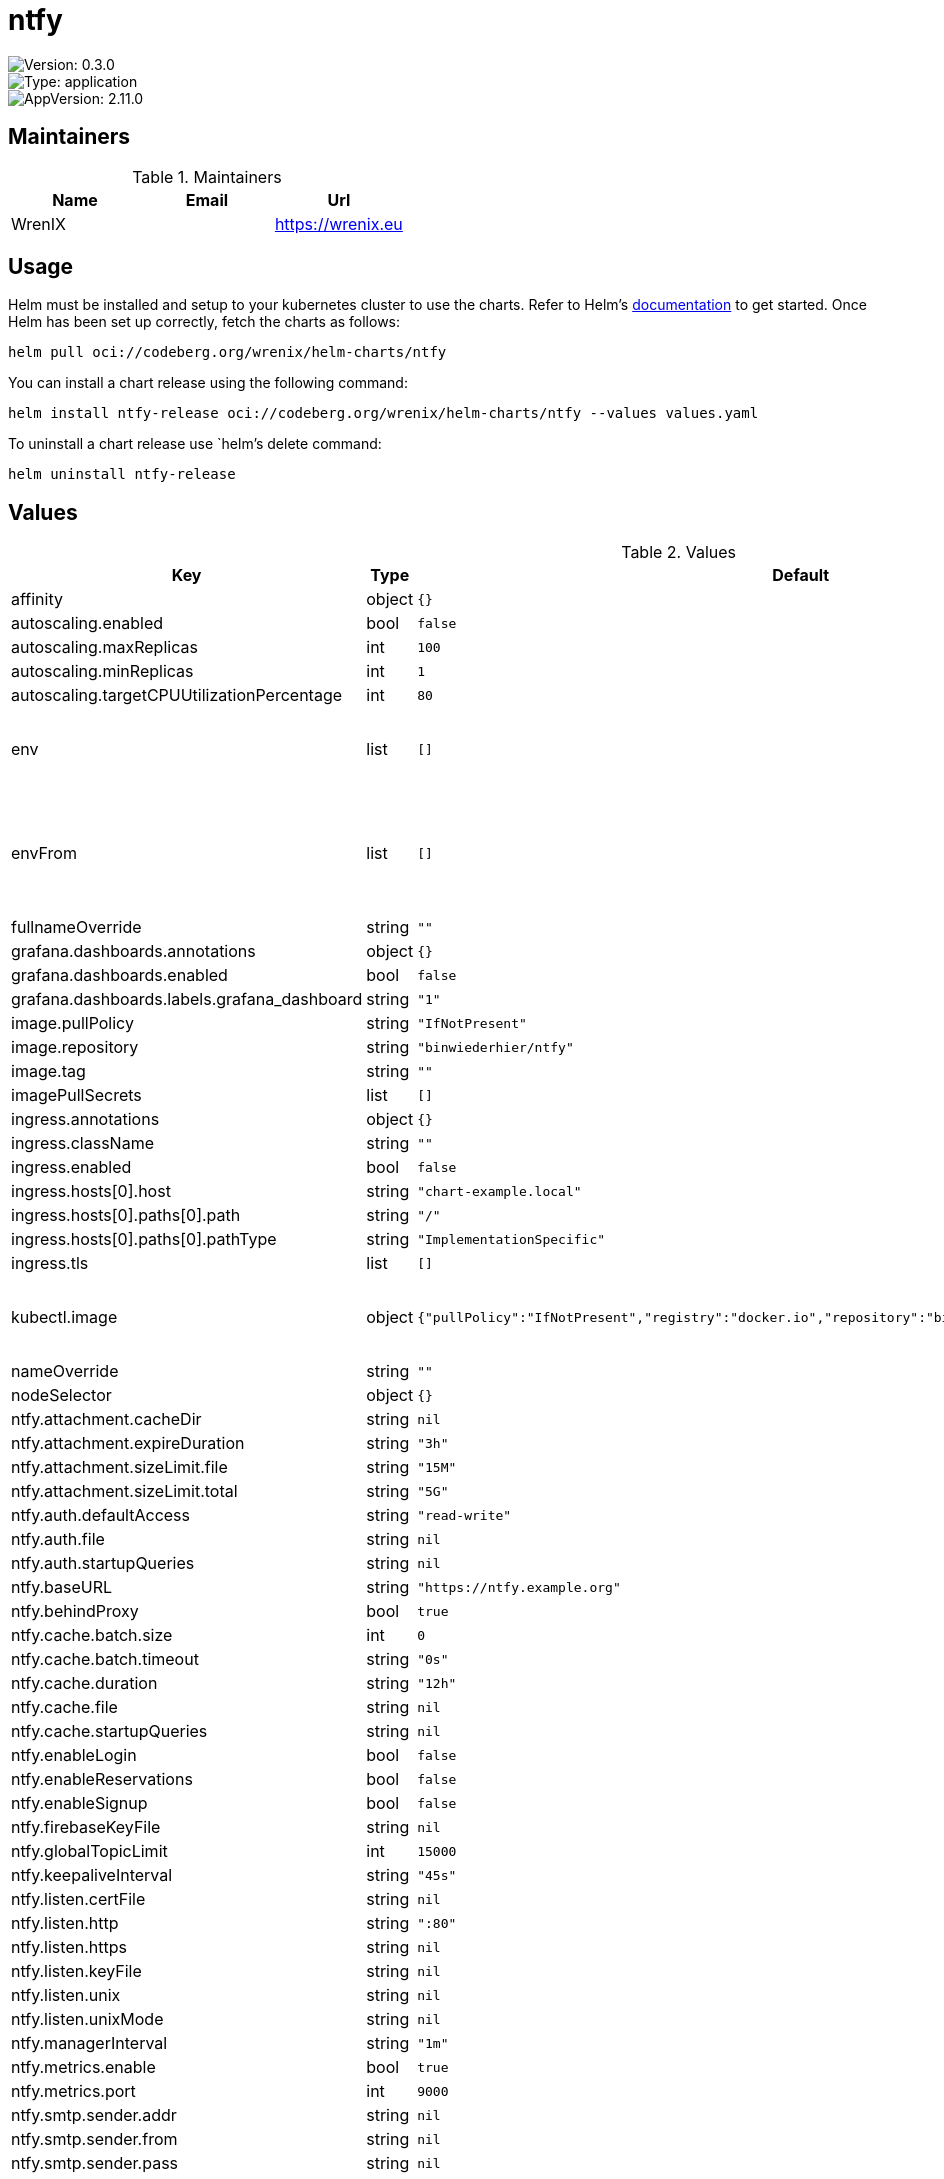 

= ntfy

image::https://img.shields.io/badge/Version-0.3.0-informational?style=flat-square[Version: 0.3.0]
image::https://img.shields.io/badge/Version-application-informational?style=flat-square[Type: application]
image::https://img.shields.io/badge/AppVersion-2.11.0-informational?style=flat-square[AppVersion: 2.11.0]
== Maintainers

.Maintainers
|===
| Name | Email | Url

| WrenIX
|
| <https://wrenix.eu>
|===

== Usage

Helm must be installed and setup to your kubernetes cluster to use the charts.
Refer to Helm's https://helm.sh/docs[documentation] to get started.
Once Helm has been set up correctly, fetch the charts as follows:

[source,bash]
----
helm pull oci://codeberg.org/wrenix/helm-charts/ntfy
----

You can install a chart release using the following command:

[source,bash]
----
helm install ntfy-release oci://codeberg.org/wrenix/helm-charts/ntfy --values values.yaml
----

To uninstall a chart release use `helm`'s delete command:

[source,bash]
----
helm uninstall ntfy-release
----

== Values

.Values
|===
| Key | Type | Default | Description

| affinity
| object
| `{}`
|

| autoscaling.enabled
| bool
| `false`
|

| autoscaling.maxReplicas
| int
| `100`
|

| autoscaling.minReplicas
| int
| `1`
|

| autoscaling.targetCPUUtilizationPercentage
| int
| `80`
|

| env
| list
| `[]`
| set env in container for usage Environment variables

| envFrom
| list
| `[]`
| set envFrom in container for usage of ConfigMaps or Secrets as a bunch of Environment variables

| fullnameOverride
| string
| `""`
|

| grafana.dashboards.annotations
| object
| `{}`
|

| grafana.dashboards.enabled
| bool
| `false`
|

| grafana.dashboards.labels.grafana_dashboard
| string
| `"1"`
|

| image.pullPolicy
| string
| `"IfNotPresent"`
|

| image.repository
| string
| `"binwiederhier/ntfy"`
|

| image.tag
| string
| `""`
|

| imagePullSecrets
| list
| `[]`
|

| ingress.annotations
| object
| `{}`
|

| ingress.className
| string
| `""`
|

| ingress.enabled
| bool
| `false`
|

| ingress.hosts[0].host
| string
| `"chart-example.local"`
|

| ingress.hosts[0].paths[0].path
| string
| `"/"`
|

| ingress.hosts[0].paths[0].pathType
| string
| `"ImplementationSpecific"`
|

| ingress.tls
| list
| `[]`
|

| kubectl.image
| object
| `{"pullPolicy":"IfNotPresent","registry":"docker.io","repository":"bitnami/kubectl","tag":"1.30.3"}`
| image needed for setup (store generated VAPID / WebPush keys)

| nameOverride
| string
| `""`
|

| nodeSelector
| object
| `{}`
|

| ntfy.attachment.cacheDir
| string
| `nil`
|

| ntfy.attachment.expireDuration
| string
| `"3h"`
|

| ntfy.attachment.sizeLimit.file
| string
| `"15M"`
|

| ntfy.attachment.sizeLimit.total
| string
| `"5G"`
|

| ntfy.auth.defaultAccess
| string
| `"read-write"`
|

| ntfy.auth.file
| string
| `nil`
|

| ntfy.auth.startupQueries
| string
| `nil`
|

| ntfy.baseURL
| string
| `"https://ntfy.example.org"`
|

| ntfy.behindProxy
| bool
| `true`
|

| ntfy.cache.batch.size
| int
| `0`
|

| ntfy.cache.batch.timeout
| string
| `"0s"`
|

| ntfy.cache.duration
| string
| `"12h"`
|

| ntfy.cache.file
| string
| `nil`
|

| ntfy.cache.startupQueries
| string
| `nil`
|

| ntfy.enableLogin
| bool
| `false`
|

| ntfy.enableReservations
| bool
| `false`
|

| ntfy.enableSignup
| bool
| `false`
|

| ntfy.firebaseKeyFile
| string
| `nil`
|

| ntfy.globalTopicLimit
| int
| `15000`
|

| ntfy.keepaliveInterval
| string
| `"45s"`
|

| ntfy.listen.certFile
| string
| `nil`
|

| ntfy.listen.http
| string
| `":80"`
|

| ntfy.listen.https
| string
| `nil`
|

| ntfy.listen.keyFile
| string
| `nil`
|

| ntfy.listen.unix
| string
| `nil`
|

| ntfy.listen.unixMode
| string
| `nil`
|

| ntfy.managerInterval
| string
| `"1m"`
|

| ntfy.metrics.enable
| bool
| `true`
|

| ntfy.metrics.port
| int
| `9000`
|

| ntfy.smtp.sender.addr
| string
| `nil`
|

| ntfy.smtp.sender.from
| string
| `nil`
|

| ntfy.smtp.sender.pass
| string
| `nil`
|

| ntfy.smtp.sender.user
| string
| `nil`
|

| ntfy.smtp.server.addrPrefix
| string
| `nil`
|

| ntfy.smtp.server.domain
| string
| `nil`
|

| ntfy.upstreamBaseURL
| string
| `"https://ntfy.sh"`
|

| ntfy.visitor.attachment.dailyBandwidthLimit
| string
| `"500M"`
|

| ntfy.visitor.attachment.totalSizeLimit
| string
| `"100M"`
|

| ntfy.visitor.email.limitBurst
| int
| `16`
|

| ntfy.visitor.email.limitReplenish
| string
| `"1h"`
|

| ntfy.visitor.request.limitBurst
| int
| `60`
|

| ntfy.visitor.request.limitExemptHosts
| string
| `""`
|

| ntfy.visitor.request.limitReplenish
| string
| `"5s"`
|

| ntfy.visitor.subscriberRateLimiting
| bool
| `false`
|

| ntfy.visitor.subscriptionLimit
| int
| `30`
|

| ntfy.webPush.emailAddress
| string
| `""`
|

| ntfy.webPush.file
| string
| `"/data/webpush.db"`
|

| ntfy.webPush.keys.create
| bool
| `false`
|

| ntfy.webPush.keys.private
| string
| `nil`
|

| ntfy.webPush.keys.public
| string
| `nil`
|

| ntfy.webRoot
| string
| `"app"`
|

| persistence.accessMode
| string
| `"ReadWriteOnce"`
|

| persistence.annotations
| object
| `{}`
|

| persistence.enabled
| bool
| `false`
|

| persistence.existingClaim
| string
| `nil`
| A manually managed Persistent Volume and Claim Requires persistence.enabled: true If defined, PVC must be created manually before volume will be bound

| persistence.hostPath
| string
| `nil`
| Create a PV on Node with given hostPath storageClass has to be manual

| persistence.size
| string
| `"1Gi"`
|

| persistence.storageClass
| string
| `nil`
| data Persistent Volume Storage Class If defined, storageClassName: <storageClass> If set to "-", storageClassName: "", which disables dynamic provisioning If undefined (the default) or set to null, no storageClassName spec is   set, choosing the default provisioner.  (gp2 on AWS, standard on   GKE, AWS & OpenStack)

| podAnnotations
| object
| `{}`
|

| podLabels
| object
| `{}`
|

| podSecurityContext
| object
| `{}`
| set securityContext on pod level

| prometheus.rules.additionalRules
| list
| `[]`
|

| prometheus.rules.enabled
| bool
| `false`
|

| prometheus.rules.labels
| object
| `{}`
|

| prometheus.servicemonitor.enabled
| bool
| `false`
|

| prometheus.servicemonitor.labels
| object
| `{}`
|

| replicaCount
| int
| `1`
|

| resources
| object
| `{}`
|

| securityContext
| object
| `{}`
| set securityContext on container level

| service.http.port
| int
| `80`
|

| service.http.type
| string
| `"ClusterIP"`
|

| service.smtp.enabled
| bool
| `false`
|

| service.smtp.port
| int
| `25`
|

| service.smtp.type
| string
| `"LoadBalancer"`
|

| serviceAccount.annotations
| object
| `{}`
|

| serviceAccount.create
| bool
| `true`
|

| serviceAccount.name
| string
| `""`
|

| tolerations
| list
| `[]`
|

| updateStrategy.type
| string
| `"Recreate"`
|
|===

Autogenerated from chart metadata using https://github.com/norwoodj/helm-docs[helm-docs]

